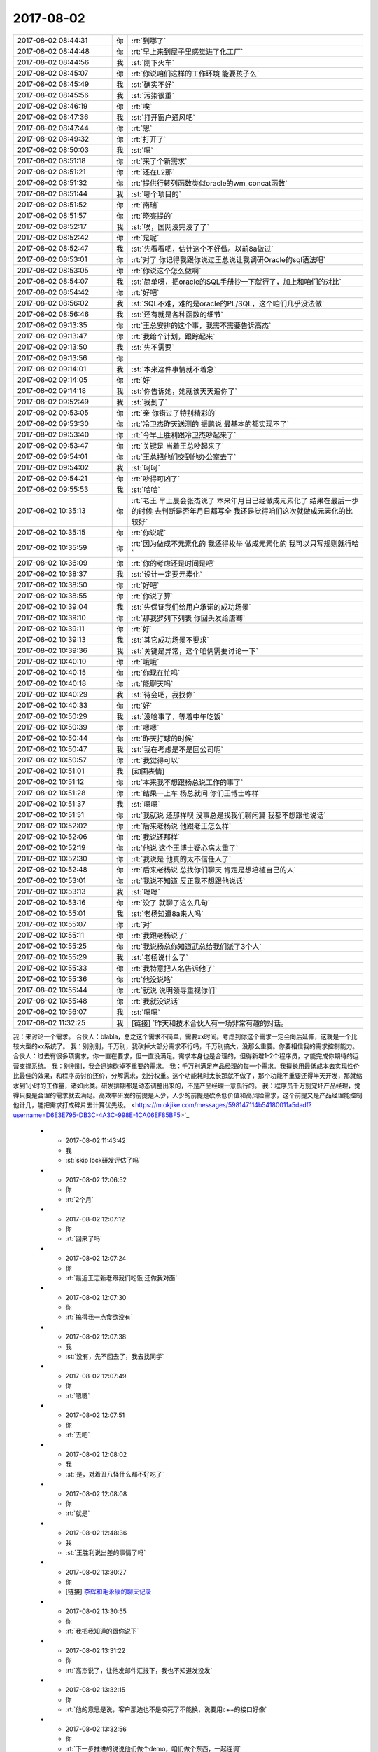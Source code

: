 2017-08-02
-------------

.. list-table::
   :widths: 25, 1, 60

   * - 2017-08-02 08:44:31
     - 你
     - :rt:`到哪了`
   * - 2017-08-02 08:44:48
     - 你
     - :rt:`早上来到屋子里感觉进了化工厂`
   * - 2017-08-02 08:44:56
     - 我
     - :st:`刚下火车`
   * - 2017-08-02 08:45:07
     - 你
     - :rt:`你说咱们这样的工作环境 能要孩子么`
   * - 2017-08-02 08:45:49
     - 我
     - :st:`确实不好`
   * - 2017-08-02 08:45:56
     - 我
     - :st:`污染很重`
   * - 2017-08-02 08:46:19
     - 你
     - :rt:`唉`
   * - 2017-08-02 08:47:36
     - 我
     - :st:`打开窗户通风吧`
   * - 2017-08-02 08:47:44
     - 你
     - :rt:`恩`
   * - 2017-08-02 08:49:32
     - 你
     - :rt:`打开了`
   * - 2017-08-02 08:50:03
     - 我
     - :st:`嗯`
   * - 2017-08-02 08:51:18
     - 你
     - :rt:`来了个新需求`
   * - 2017-08-02 08:51:21
     - 你
     - :rt:`还在L2那`
   * - 2017-08-02 08:51:32
     - 你
     - :rt:`提供行转列函数类似oracle的wm_concat函数`
   * - 2017-08-02 08:51:44
     - 我
     - :st:`哪个项目的`
   * - 2017-08-02 08:51:52
     - 你
     - :rt:`南瑞`
   * - 2017-08-02 08:51:57
     - 你
     - :rt:`晓亮提的`
   * - 2017-08-02 08:52:17
     - 我
     - :st:`唉，国网没完没了了`
   * - 2017-08-02 08:52:42
     - 你
     - :rt:`是呢`
   * - 2017-08-02 08:52:47
     - 我
     - :st:`先看看吧，估计这个不好做。以前8a做过`
   * - 2017-08-02 08:53:01
     - 你
     - :rt:`对了 你记得我跟你说过王总说让我调研Oracle的sql语法吧`
   * - 2017-08-02 08:53:05
     - 你
     - :rt:`你说这个怎么做啊`
   * - 2017-08-02 08:54:07
     - 我
     - :st:`简单呀，把oracle的SQL手册抄一下就行了，加上和咱们的对比`
   * - 2017-08-02 08:54:42
     - 你
     - :rt:`好吧`
   * - 2017-08-02 08:56:02
     - 我
     - :st:`SQL不难，难的是oracle的PL/SQL，这个咱们几乎没法做`
   * - 2017-08-02 08:56:46
     - 我
     - :st:`还有就是各种函数的细节`
   * - 2017-08-02 09:13:35
     - 你
     - :rt:`王总安排的这个事，我需不需要告诉高杰`
   * - 2017-08-02 09:13:47
     - 你
     - :rt:`我给个计划，跟踪起来`
   * - 2017-08-02 09:13:50
     - 我
     - :st:`先不需要`
   * - 2017-08-02 09:13:56
     - 你
     - .. image:: images/d939c6965bc1e81c608368531f52e75c.gif
          :width: 100px
   * - 2017-08-02 09:14:01
     - 我
     - :st:`本来这件事情就不着急`
   * - 2017-08-02 09:14:05
     - 你
     - :rt:`好`
   * - 2017-08-02 09:14:18
     - 我
     - :st:`你告诉她，她就该天天追你了`
   * - 2017-08-02 09:52:49
     - 我
     - :st:`我到了`
   * - 2017-08-02 09:53:05
     - 你
     - :rt:`亲 你错过了特别精彩的`
   * - 2017-08-02 09:53:30
     - 你
     - :rt:`冷卫杰昨天送测的 振鹏说 最基本的都实现不了`
   * - 2017-08-02 09:53:40
     - 你
     - :rt:`今早上胜利跟冷卫杰吵起来了`
   * - 2017-08-02 09:53:47
     - 你
     - :rt:`关键是 当着王总吵起来了`
   * - 2017-08-02 09:54:01
     - 你
     - :rt:`王总把他们交到他办公室去了`
   * - 2017-08-02 09:54:02
     - 我
     - :st:`呵呵`
   * - 2017-08-02 09:54:21
     - 你
     - :rt:`吵得可凶了`
   * - 2017-08-02 09:55:53
     - 我
     - :st:`哈哈`
   * - 2017-08-02 10:35:13
     - 你
     - :rt:`老王 早上晨会张杰说了 本来年月日已经做成元素化了 结果在最后一步的时候 去判断是否年月日都写全 我还是觉得咱们这次就做成元素化的比较好`
   * - 2017-08-02 10:35:15
     - 你
     - :rt:`你说呢`
   * - 2017-08-02 10:35:59
     - 你
     - :rt:`因为做成不元素化的 我还得枚举 做成元素化的 我可以只写规则就行哈`
   * - 2017-08-02 10:36:09
     - 你
     - :rt:`你的考虑还是时间是吧`
   * - 2017-08-02 10:38:37
     - 我
     - :st:`设计一定要元素化`
   * - 2017-08-02 10:38:50
     - 你
     - :rt:`好吧`
   * - 2017-08-02 10:38:55
     - 你
     - :rt:`你说了算`
   * - 2017-08-02 10:39:04
     - 我
     - :st:`先保证我们给用户承诺的成功场景`
   * - 2017-08-02 10:39:10
     - 你
     - :rt:`那我罗列下列表 你回头发给唐骞`
   * - 2017-08-02 10:39:11
     - 你
     - :rt:`好`
   * - 2017-08-02 10:39:13
     - 我
     - :st:`其它成功场景不要求`
   * - 2017-08-02 10:39:36
     - 我
     - :st:`关键是异常，这个咱俩需要讨论一下`
   * - 2017-08-02 10:40:10
     - 你
     - :rt:`哦哦`
   * - 2017-08-02 10:40:15
     - 你
     - :rt:`你现在忙吗`
   * - 2017-08-02 10:40:18
     - 你
     - :rt:`能聊天吗`
   * - 2017-08-02 10:40:29
     - 我
     - :st:`待会吧，我找你`
   * - 2017-08-02 10:40:33
     - 你
     - :rt:`好`
   * - 2017-08-02 10:50:29
     - 我
     - :st:`没啥事了，等着中午吃饭`
   * - 2017-08-02 10:50:39
     - 你
     - :rt:`嗯嗯`
   * - 2017-08-02 10:50:44
     - 你
     - :rt:`昨天打球的时候`
   * - 2017-08-02 10:50:47
     - 我
     - :st:`我在考虑是不是回公司呢`
   * - 2017-08-02 10:50:57
     - 你
     - :rt:`我觉得可以`
   * - 2017-08-02 10:51:01
     - 我
     - [动画表情]
   * - 2017-08-02 10:51:12
     - 你
     - :rt:`本来我不想跟杨总说工作的事了`
   * - 2017-08-02 10:51:28
     - 你
     - :rt:`结果一上车 杨总就问 你们王博士咋样`
   * - 2017-08-02 10:51:37
     - 我
     - :st:`嗯嗯`
   * - 2017-08-02 10:51:51
     - 你
     - :rt:`我就说 还那样呗 没事总是找我们聊闲篇 我都不想跟他说话`
   * - 2017-08-02 10:52:02
     - 你
     - :rt:`后来老杨说 他跟老王怎么样`
   * - 2017-08-02 10:52:06
     - 你
     - :rt:`我说还那样`
   * - 2017-08-02 10:52:19
     - 你
     - :rt:`他说 这个王博士疑心病太重了`
   * - 2017-08-02 10:52:30
     - 你
     - :rt:`我说是 他真的太不信任人了`
   * - 2017-08-02 10:52:48
     - 你
     - :rt:`后来老杨说 总找你们聊天 肯定是想培植自己的人`
   * - 2017-08-02 10:53:01
     - 你
     - :rt:`我说不知道 反正我不想跟他说话`
   * - 2017-08-02 10:53:13
     - 我
     - :st:`嗯嗯`
   * - 2017-08-02 10:53:16
     - 你
     - :rt:`没了 就聊了这么几句`
   * - 2017-08-02 10:55:01
     - 我
     - :st:`老杨知道8a来人吗`
   * - 2017-08-02 10:55:07
     - 你
     - :rt:`对`
   * - 2017-08-02 10:55:11
     - 你
     - :rt:`我跟老杨说了`
   * - 2017-08-02 10:55:25
     - 你
     - :rt:`我说杨总你知道武总给我们派了3个人`
   * - 2017-08-02 10:55:29
     - 我
     - :st:`老杨说什么了`
   * - 2017-08-02 10:55:33
     - 你
     - :rt:`我特意把人名告诉他了`
   * - 2017-08-02 10:55:36
     - 你
     - :rt:`他没说啥`
   * - 2017-08-02 10:55:44
     - 你
     - :rt:`就说 说明领导重视你们`
   * - 2017-08-02 10:55:48
     - 你
     - :rt:`我就没说话`
   * - 2017-08-02 10:56:07
     - 我
     - :st:`嗯嗯`
   * - 2017-08-02 11:32:25
     - 我
     - [链接] `昨天和技术合伙人有一场非常有趣的对话。
我：来讨论一个需求。
合伙人：blabla，总之这个需求不简单，需要xx时间。考虑到你这个需求一定会向后延伸，这就是一个比较大型的xx系统了。
我：别别别，千万别，我砍掉大部分需求不行吗，千万别搞大，没那么重要。你要相信我的需求控制能力。
合伙人：过去有很多项需求，你一直在要求，但一直没满足。需求本身也是合理的，但得新增1-2个程序员，才能完成你期待的运营支撑系统。
我：别别别，我会迅速砍掉不重要的需求。
我：千万别满足产品经理的每一个需求。我擅长用最低成本去实现性价比最佳的效果，和程序员讨价还价，分解需求，划分权重。这个功能耗时太长那就不做了，那个功能不重要还得半天开发，那就缩水到1小时的工作量，诸如此类。研发排期都是动态调整出来的，不是产品经理一意孤行的。
我：程序员千万别宠坏产品经理，觉得只要是合理的需求就去满足。高效率研发的前提是人少，人少的前提是砍杀低价值和高风险需求，这个前提又是产品经理能控制他计几，能把需求打成碎片去计算优先级。 <https://m.okjike.com/messages/598147114b54180011a5dadf?username=D6E3E795-DB3C-4A3C-998E-1CA06EF85BF5>`_
   * - 2017-08-02 11:43:42
     - 我
     - :st:`skip lock研发评估了吗`
   * - 2017-08-02 12:06:52
     - 你
     - :rt:`2个月`
   * - 2017-08-02 12:07:12
     - 你
     - :rt:`回来了吗`
   * - 2017-08-02 12:07:24
     - 你
     - :rt:`最近王志新老跟我们吃饭 还做我对面`
   * - 2017-08-02 12:07:30
     - 你
     - :rt:`搞得我一点食欲没有`
   * - 2017-08-02 12:07:38
     - 我
     - :st:`没有，先不回去了，我去找同学`
   * - 2017-08-02 12:07:49
     - 你
     - :rt:`嗯嗯`
   * - 2017-08-02 12:07:51
     - 你
     - :rt:`去吧`
   * - 2017-08-02 12:08:02
     - 我
     - :st:`是，对着丑八怪什么都不好吃了`
   * - 2017-08-02 12:08:08
     - 你
     - :rt:`就是`
   * - 2017-08-02 12:48:36
     - 我
     - :st:`王胜利说出差的事情了吗`
   * - 2017-08-02 13:30:27
     - 你
     - [链接] `李辉和毛永康的聊天记录 <https://support.weixin.qq.com/cgi-bin/mmsupport-bin/readtemplate?t=page/favorite_record__w_unsupport>`_
   * - 2017-08-02 13:30:55
     - 你
     - :rt:`我把我知道的跟你说下`
   * - 2017-08-02 13:31:22
     - 你
     - :rt:`高杰说了，让他发邮件汇报下，我也不知道发没发`
   * - 2017-08-02 13:32:15
     - 你
     - :rt:`他的意思是说，客户那边也不是咬死了不能换，说要用c++的接口好像`
   * - 2017-08-02 13:32:56
     - 你
     - :rt:`下一步推进的说说他们做个demo，咱们做个东西，一起连调`
   * - 2017-08-02 13:33:13
     - 你
     - :rt:`用户那边用的sql都特别简单`
   * - 2017-08-02 13:33:30
     - 你
     - :rt:`就是增删改`
   * - 2017-08-02 13:34:17
     - 你
     - :rt:`用户用的是win7 64位版本，看发哪个版本给他们`
   * - 2017-08-02 13:34:21
     - 我
     - :st:`嗯嗯`
   * - 2017-08-02 13:34:34
     - 你
     - :rt:`他应该会汇报的`
   * - 2017-08-02 13:34:47
     - 我
     - :st:`好的`
   * - 2017-08-02 13:35:07
     - 你
     - :rt:`还说时间是一个月左右，我问他他承诺了没有，他说的模棱两可`
   * - 2017-08-02 13:35:39
     - 你
     - :rt:`没提oo4o以及gci的啥事情`
   * - 2017-08-02 13:35:49
     - 你
     - :rt:`所以我也没听懂`
   * - 2017-08-02 13:37:58
     - 我
     - :st:`没事，就是派谁做的问题，一个月差不多`
   * - 2017-08-02 13:38:13
     - 我
     - :st:`现在就是没人做，而且需要出差`
   * - 2017-08-02 13:39:09
     - 我
     - :st:`中车modbus的事情有人提吗`
   * - 2017-08-02 13:39:24
     - 你
     - :rt:`没有`
   * - 2017-08-02 13:39:29
     - 我
     - :st:`👌`
   * - 2017-08-02 13:39:33
     - 你
     - :rt:`他没说出差`
   * - 2017-08-02 13:39:37
     - 我
     - :st:`那就没啥事了`
   * - 2017-08-02 13:40:35
     - 你
     - :rt:`8a的人过来了`
   * - 2017-08-02 13:42:44
     - 我
     - :st:`嗯嗯`
   * - 2017-08-02 13:42:51
     - 我
     - :st:`坐哪了`
   * - 2017-08-02 13:43:00
     - 你
     - :rt:`不知道`
   * - 2017-08-02 13:43:07
     - 你
     - :rt:`没注意`
   * - 2017-08-02 13:43:12
     - 我
     - :st:`嗯`
   * - 2017-08-02 13:45:07
     - 我
     - :st:`你还在测to date吗`
   * - 2017-08-02 13:46:07
     - 你
     - :rt:`不测了啊`
   * - 2017-08-02 13:46:49
     - 我
     - :st:`聊会天吧`
   * - 2017-08-02 13:52:19
     - 你
     - :rt:`好啊`
   * - 2017-08-02 13:52:31
     - 你
     - :rt:`聊会吧`
   * - 2017-08-02 13:52:53
     - 你
     - :rt:`刚才老冷找我问问题了`
   * - 2017-08-02 13:54:10
     - 我
     - :st:`嗯嗯`
   * - 2017-08-02 13:54:21
     - 你
     - :rt:`你不是去你同学那了`
   * - 2017-08-02 13:54:27
     - 我
     - [链接] `人可以刻意选择欢乐 <http://mp.weixin.qq.com/s?__biz=MzAxNDU3MzI5OA==&mid=2651964765&idx=1&sn=69d74f243d819d5cc2288941f224d089&chksm=80742ec0b703a7d6eb32c902d791fe5ef30df3d5be81a18faed6a0384c29a758063f21d54677&scene=0#rd>`_
   * - 2017-08-02 13:54:28
     - 我
     - :st:`你看看这个`
   * - 2017-08-02 13:54:41
     - 我
     - :st:`地铁上呢`
   * - 2017-08-02 13:56:21
     - 你
     - :rt:`恩 看完了`
   * - 2017-08-02 13:57:31
     - 我
     - :st:`先说你觉得他说的有理吗`
   * - 2017-08-02 13:58:59
     - 你
     - :rt:`有道理`
   * - 2017-08-02 14:00:21
     - 我
     - :st:`嗯嗯，其实她说的就是中国古典哲学里面强调的东西`
   * - 2017-08-02 14:00:32
     - 你
     - :rt:`是吧`
   * - 2017-08-02 14:00:39
     - 我
     - :st:`重思想轻欲望`
   * - 2017-08-02 14:00:44
     - 你
     - :rt:`恩`
   * - 2017-08-02 14:00:51
     - 你
     - :rt:`欲望没有止境`
   * - 2017-08-02 14:01:02
     - 我
     - :st:`是`
   * - 2017-08-02 14:01:26
     - 你
     - :rt:`所以不看透欲望必然成为欲望的奴隶`
   * - 2017-08-02 14:01:33
     - 我
     - :st:`没错`
   * - 2017-08-02 14:01:52
     - 你
     - :rt:`我知道你发我这篇文章想教我什么`
   * - 2017-08-02 14:02:01
     - 我
     - :st:`你说说`
   * - 2017-08-02 14:02:02
     - 你
     - :rt:`你让我做瑜伽`
   * - 2017-08-02 14:02:09
     - 我
     - :st:`哈哈，不是啦`
   * - 2017-08-02 14:02:19
     - 你
     - :rt:`不是 不是`
   * - 2017-08-02 14:02:21
     - 你
     - :rt:`我没说完呢`
   * - 2017-08-02 14:02:25
     - 我
     - :st:`嗯嗯`
   * - 2017-08-02 14:03:18
     - 你
     - :rt:`你是想让我体验一下精神世界`
   * - 2017-08-02 14:03:32
     - 你
     - :rt:`弱化一切身体触觉`
   * - 2017-08-02 14:03:38
     - 我
     - :st:`嗯`
   * - 2017-08-02 14:03:42
     - 你
     - :rt:`把精神集中到精神上`
   * - 2017-08-02 14:04:08
     - 我
     - :st:`嗯`
   * - 2017-08-02 14:04:12
     - 你
     - :rt:`这样做的极限结果我给你举几个例子`
   * - 2017-08-02 14:04:18
     - 我
     - :st:`好呀`
   * - 2017-08-02 14:04:29
     - 你
     - :rt:`比如天气特别热 或者身体由于创伤很疼`
   * - 2017-08-02 14:05:23
     - 你
     - :rt:`如果能够把自己进去瑜伽的状态 或者是冥想的状态 我就成了他我 触觉就变得没有那么清晰`
   * - 2017-08-02 14:05:31
     - 你
     - :rt:`至少可以减轻点痛苦吧`
   * - 2017-08-02 14:05:36
     - 我
     - :st:`嗯嗯`
   * - 2017-08-02 14:06:07
     - 你
     - :rt:`还有就是 把我变成他我 可以帮助我找第三者视角`
   * - 2017-08-02 14:06:30
     - 我
     - :st:`嗯嗯`
   * - 2017-08-02 14:06:42
     - 我
     - :st:`还有吗`
   * - 2017-08-02 14:07:30
     - 你
     - :rt:`没了`
   * - 2017-08-02 14:07:57
     - 我
     - :st:`嗯，基本上和你现在的认知程度相符`
   * - 2017-08-02 14:08:08
     - 我
     - :st:`我说说我看见的吧`
   * - 2017-08-02 14:08:13
     - 你
     - :rt:`好`
   * - 2017-08-02 14:08:27
     - 我
     - :st:`首先关注的是快乐`
   * - 2017-08-02 14:08:54
     - 我
     - :st:`其次是生活在精神领域`
   * - 2017-08-02 14:09:28
     - 我
     - :st:`也就是说在精神领域可以做自己喜欢的事情，从而给自己带来快乐`
   * - 2017-08-02 14:09:36
     - 你
     - :rt:`哦`
   * - 2017-08-02 14:10:06
     - 我
     - :st:`也正是因为从精神领域就可以获得快乐，从欲望获得快乐就不那么重要了`
   * - 2017-08-02 14:10:30
     - 我
     - :st:`这需要长期的修行`
   * - 2017-08-02 14:11:06
     - 我
     - :st:`你说的是这个在低维度的一个投影`
   * - 2017-08-02 14:11:57
     - 我
     - :st:`那种冥想的快乐你应该是体会过的`
   * - 2017-08-02 14:13:48
     - 你
     - :rt:`不是很清晰`
   * - 2017-08-02 14:14:36
     - 你
     - :rt:`你说通过满足欲望得到快乐的方式 为什么不好`
   * - 2017-08-02 14:15:02
     - 你
     - :rt:`无止境对吗`
   * - 2017-08-02 14:15:13
     - 你
     - :rt:`不受控`
   * - 2017-08-02 14:15:46
     - 我
     - :st:`对`
   * - 2017-08-02 14:16:07
     - 你
     - :rt:`而且并不是什么欲望都能得到满足`
   * - 2017-08-02 14:16:21
     - 我
     - :st:`没错`
   * - 2017-08-02 14:16:33
     - 你
     - :rt:`明白了`
   * - 2017-08-02 14:18:20
     - 我
     - :st:`满足欲望只能获得低级的快乐`
   * - 2017-08-02 14:19:25
     - 你
     - :rt:`低级怎么理解`
   * - 2017-08-02 14:21:12
     - 我
     - :st:`就像人的神经活动，低级的只能做一些简单的，高级的是复杂的`
   * - 2017-08-02 14:21:32
     - 你
     - :rt:`嗯嗯`
   * - 2017-08-02 14:21:52
     - 我
     - :st:`需求金字塔下面的就是低级的`
   * - 2017-08-02 14:21:57
     - 你
     - :rt:`恩`
   * - 2017-08-02 14:21:58
     - 你
     - :rt:`是`
   * - 2017-08-02 14:22:14
     - 你
     - :rt:`你看 王总喜欢别人拍马屁`
   * - 2017-08-02 14:22:38
     - 你
     - :rt:`因为拍马屁能够满足他受人尊重 认可的需求`
   * - 2017-08-02 14:22:43
     - 我
     - :st:`嗯`
   * - 2017-08-02 14:22:47
     - 你
     - :rt:`而你 就不需要`
   * - 2017-08-02 14:23:21
     - 你
     - :rt:`因为被人尊重 认可已经不会让你获得像他那么多的快乐`
   * - 2017-08-02 14:23:27
     - 我
     - :st:`是`
   * - 2017-08-02 14:23:33
     - 你
     - :rt:`你追求的是更高层次的快乐 对不对`
   * - 2017-08-02 14:23:54
     - 我
     - :st:`是的`
   * - 2017-08-02 14:24:12
     - 我
     - :st:`说说你吧，你现在追求的是什么快乐`
   * - 2017-08-02 14:24:39
     - 你
     - :rt:`我觉得 我还没有财务自由到只追求精神快乐的程度`
   * - 2017-08-02 14:25:11
     - 你
     - :rt:`我现在还是觉得 欲望能够满足 是件特别快乐 幸福的事`
   * - 2017-08-02 14:25:20
     - 我
     - :st:`哈哈，财务自由不是只追求精神快乐的前提。我也没有财务自由`
   * - 2017-08-02 14:25:28
     - 我
     - :st:`嗯嗯`
   * - 2017-08-02 14:25:29
     - 你
     - :rt:`哈哈`
   * - 2017-08-02 14:25:47
     - 你
     - :rt:`但是 我现在会用精神控制自己减轻痛苦`
   * - 2017-08-02 14:26:00
     - 你
     - :rt:`我从精神层面获得的快乐还是有限的`
   * - 2017-08-02 14:26:04
     - 我
     - :st:`嗯嗯`
   * - 2017-08-02 14:26:17
     - 你
     - :rt:`而且还会经历漫长的痛苦 才会获得一点点顿悟的快乐`
   * - 2017-08-02 14:26:35
     - 我
     - :st:`你现在还是被动的，把精神当成一种工具而不是道`
   * - 2017-08-02 14:26:43
     - 你
     - :rt:`等我顿悟了 发现 周围还是会有很多 比我早悟出这些道理的人`
   * - 2017-08-02 14:27:13
     - 你
     - :rt:`其实 换个角度想`
   * - 2017-08-02 14:27:54
     - 你
     - :rt:`本来我会发脾气 或者 悲伤 难过 愤怒的情绪 都变得平静 也是幸福的一种表现`
   * - 2017-08-02 14:28:14
     - 你
     - :rt:`而且我能看到我周围很多人 因为没有看透 依然悲伤 痛苦 愤怒`
   * - 2017-08-02 14:28:16
     - 你
     - :rt:`哈哈`
   * - 2017-08-02 14:28:30
     - 你
     - :rt:`昨天小宁 就找我了 跟他对象吵架了`
   * - 2017-08-02 14:29:41
     - 我
     - :st:`哦`
   * - 2017-08-02 15:08:43
     - 你
     - :rt:`这旭明咋搞得 PBC拖到现在`
   * - 2017-08-02 15:08:48
     - 你
     - :rt:`点名批评了都`
   * - 2017-08-02 15:09:55
     - 我
     - :st:`谁批评的`
   * - 2017-08-02 15:10:19
     - 你
     - :rt:`群里刘畅把名单贴出来了`
   * - 2017-08-02 15:10:35
     - 我
     - :st:`哦`
   * - 2017-08-02 15:11:21
     - 你
     - :rt:`这个刘畅 真是够了`
   * - 2017-08-02 16:44:08
     - 我
     - :st:`亲，忙啥呢？我出来了`
   * - 2017-08-02 17:47:04
     - 你
     - :rt:`刚才评审`
   * - 2017-08-02 17:47:10
     - 你
     - :rt:`我一会给你打电话`
   * - 2017-08-02 17:47:33
     - 我
     - [动画表情]
   * - 2017-08-02 18:13:21
     - 我
     - :st:`上车了`
   * - 2017-08-02 18:13:47
     - 你
     - :rt:`恩`
   * - 2017-08-02 18:14:01
     - 你
     - :rt:`我跟你说下我今天评审的时候 又跟王胜利吵起来了`
   * - 2017-08-02 18:14:44
     - 我
     - :st:`简直了，这个人是不是有毛病，一天吵两架`
   * - 2017-08-02 18:15:28
     - 你
     - :rt:`由问题分析可知，国网南瑞项目的用户需求为：8s在现有基础上支持，列数据写入（更新）空字符串时，对其进行查询的结果与写入（更新）null值时保持一致。
       ➢	支持的数据类型：varchar、char；
       ➢	支持的操作：insert、update；
       ➢	支持的查询方式：is null 、is not null。`
   * - 2017-08-02 18:15:33
     - 你
     - :rt:`这个是用需部分`
   * - 2017-08-02 18:15:51
     - 我
     - :st:`嗯嗯`
   * - 2017-08-02 18:16:04
     - 你
     - :rt:`然后他问 nchar做吗`
   * - 2017-08-02 18:16:14
     - 你
     - :rt:`insert ....select 做吗`
   * - 2017-08-02 18:16:22
     - 你
     - :rt:`然后就开始了漫长的讨论`
   * - 2017-08-02 18:16:37
     - 我
     - :st:`嗯`
   * - 2017-08-02 18:16:50
     - 你
     - :rt:`我说这个涉及向下兼容问题  我给不出答案`
   * - 2017-08-02 18:16:54
     - 你
     - :rt:`不属于需求范畴`
   * - 2017-08-02 18:17:00
     - 你
     - :rt:`今天王总也参加了`
   * - 2017-08-02 18:17:02
     - 我
     - :st:`嗯`
   * - 2017-08-02 18:17:25
     - 你
     - :rt:`然后他就一直说 要做成一样的`
   * - 2017-08-02 18:17:32
     - 你
     - :rt:`我说我定不了`
   * - 2017-08-02 18:17:48
     - 我
     - :st:`嗯`
   * - 2017-08-02 18:17:52
     - 你
     - :rt:`我说你想做成一样的 你可以给建议 我不负责回答`
   * - 2017-08-02 18:18:26
     - 你
     - :rt:`我说了 你想做成一样的 那是你实现成那个样子 不是用户需求 用户需求就是我写的这些`
   * - 2017-08-02 18:18:34
     - 你
     - :rt:`就是一直吵一直吵`
   * - 2017-08-02 18:18:48
     - 你
     - :rt:`王总是向着我说的`
   * - 2017-08-02 18:18:59
     - 我
     - :st:`嗯嗯，这样好`
   * - 2017-08-02 18:19:23
     - 你
     - :rt:`后来就这么散了`
   * - 2017-08-02 18:19:29
     - 你
     - :rt:`我就找王总去了`
   * - 2017-08-02 18:19:35
     - 你
     - :rt:`就这事告他状`
   * - 2017-08-02 18:19:40
     - 我
     - :st:`嗯嗯`
   * - 2017-08-02 18:19:58
     - 你
     - :rt:`跟王总说了好多`
   * - 2017-08-02 18:20:54
     - 你
     - :rt:`我说按产品还是项目这个决策要考虑很多因素 研发的实现难度很大分量的考虑因素 实现简单还是难我需求没能力绝对 给不出建议 这个事情以后不在需求评审的时候讨论`
   * - 2017-08-02 18:22:59
     - 我
     - :st:`嗯嗯，说得好`
   * - 2017-08-02 18:23:10
     - 你
     - :rt:`我跟王总说 每次他都这样 我觉得这不做事 这是政治`
   * - 2017-08-02 18:23:18
     - 你
     - :rt:`他浪费的是大家的时间`
   * - 2017-08-02 18:23:34
     - 我
     - :st:`哈哈，你一下就说到点上了`
   * - 2017-08-02 18:23:46
     - 我
     - :st:`王总说什么了`
   * - 2017-08-02 18:24:03
     - 你
     - :rt:`王总说 是`
   * - 2017-08-02 18:24:07
     - 你
     - :rt:`让我写封邮件`
   * - 2017-08-02 18:24:15
     - 你
     - :rt:`说下次在周一会上会说`
   * - 2017-08-02 18:24:19
     - 我
     - :st:`嗯嗯`
   * - 2017-08-02 18:24:22
     - 你
     - :rt:`我到不寄希望于他能做什么`
   * - 2017-08-02 18:24:31
     - 你
     - :rt:`我就说 这个王胜利就是没事找事`
   * - 2017-08-02 18:24:35
     - 你
     - :rt:`一上来就是找事的`
   * - 2017-08-02 18:24:48
     - 你
     - :rt:`你没看到他那个态度`
   * - 2017-08-02 18:25:07
     - 你
     - :rt:`需求评审 在现状描述的时候就挑刺`
   * - 2017-08-02 18:25:10
     - 我
     - :st:`是`
   * - 2017-08-02 18:25:31
     - 你
     - :rt:`你知道挑啥次不`
   * - 2017-08-02 18:25:53
     - 你
     - :rt:`需求写的 null键入的时候就行 复制粘贴就不行 就变成单引号`
   * - 2017-08-02 18:26:06
     - 你
     - :rt:`他说不信 要抓sql来看`
   * - 2017-08-02 18:26:18
     - 你
     - :rt:`我说这个就是这样的 一线说的现状`
   * - 2017-08-02 18:26:41
     - 我
     - :st:`嗯嗯`
   * - 2017-08-02 18:26:56
     - 你
     - :rt:`他不信 要看sql`
   * - 2017-08-02 18:27:18
     - 你
     - :rt:`后来说服他信了 他又说这个是UI的bug`
   * - 2017-08-02 18:27:21
     - 你
     - :rt:`不是数据库的`
   * - 2017-08-02 18:27:34
     - 我
     - [动画表情]
   * - 2017-08-02 18:28:04
     - 你
     - :rt:`让我确认是不是ui的bug  是的话让用户改`
   * - 2017-08-02 18:28:20
     - 你
     - :rt:`我说可以`
   * - 2017-08-02 18:28:27
     - 你
     - :rt:`我刚才跟晓亮确认了`
   * - 2017-08-02 18:28:39
     - 你
     - :rt:`晓亮说这个就是UI的bug但是人家就是不该`
   * - 2017-08-02 18:28:50
     - 你
     - :rt:`就非得让数据库改`
   * - 2017-08-02 18:28:57
     - 你
     - :rt:`一会我发邮件回复`
   * - 2017-08-02 18:29:05
     - 我
     - :st:`哈哈，那就让王胜利去说服人家吧`
   * - 2017-08-02 18:29:52
     - 你
     - :rt:`一回 我就回复`
   * - 2017-08-02 18:30:02
     - 你
     - :rt:`别的就没啥了`
   * - 2017-08-02 18:30:05
     - 你
     - :rt:`就这么点事`
   * - 2017-08-02 18:30:32
     - 我
     - :st:`嗯嗯，以后咱们得想想办法了`
   * - 2017-08-02 18:30:50
     - 我
     - :st:`其实王胜利翻来覆去也就是这几招`
   * - 2017-08-02 18:31:13
     - 你
     - :rt:`这些问题从始至终 张杰就没说话 张杰也没问题`
   * - 2017-08-02 18:31:20
     - 你
     - :rt:`还向着我说了两句`
   * - 2017-08-02 18:31:21
     - 我
     - :st:`咱们以后得有准备，省得让他在那瞎说`
   * - 2017-08-02 18:31:23
     - 你
     - :rt:`就是他`
   * - 2017-08-02 18:31:31
     - 我
     - :st:`嗯嗯`
   * - 2017-08-02 18:34:24
     - 我
     - :st:`今天早上他们吵架的事，后来王总说了吗`
   * - 2017-08-02 18:34:31
     - 你
     - :rt:`没有`
   * - 2017-08-02 18:34:38
     - 你
     - :rt:`冷卫杰也是怂货`
   * - 2017-08-02 18:34:49
     - 我
     - :st:`是`
   * - 2017-08-02 18:34:50
     - 你
     - :rt:`一劝和就好了`
   * - 2017-08-02 18:35:26
     - 我
     - :st:`不过这么一折腾，倒是大家都知道王胜利是什么样的了`
   * - 2017-08-02 18:35:41
     - 你
     - :rt:`唉`
   * - 2017-08-02 18:36:20
     - 我
     - :st:`高杰没说什么吗`
   * - 2017-08-02 18:38:17
     - 你
     - :rt:`他说啥啊`
   * - 2017-08-02 18:38:31
     - 你
     - :rt:`他啥也说不到点子上 根本插不上话`
   * - 2017-08-02 18:38:44
     - 我
     - :st:`😄`
   * - 2017-08-02 18:39:38
     - 我
     - :st:`其实她除了计划，什么也管不了，所以就要求大家不论事情大小都要有计划`
   * - 2017-08-02 18:40:07
     - 我
     - :st:`昨天刘辉还和我抱怨高杰瞎管呢`
   * - 2017-08-02 18:40:19
     - 你
     - :rt:`是吧`
   * - 2017-08-02 18:40:33
     - 你
     - :rt:`但是刘辉当着王总的面 总是夸高杰`
   * - 2017-08-02 18:40:51
     - 我
     - :st:`刘辉那是一个人精`
   * - 2017-08-02 18:41:03
     - 你
     - :rt:`恩`
   * - 2017-08-02 18:41:17
     - 你
     - :rt:`我觉得刘辉对我可好了 是不是你给他管的迷魂汤`
   * - 2017-08-02 18:41:58
     - 我
     - :st:`😄，这个可真没有。是你自己的魅力和能力征服了他`
   * - 2017-08-02 18:42:52
     - 你
     - :rt:`真的假的`
   * - 2017-08-02 18:42:58
     - 你
     - :rt:`我跟他接触并不多`
   * - 2017-08-02 18:43:10
     - 我
     - :st:`当然是真的啦`
   * - 2017-08-02 18:43:32
     - 我
     - :st:`我和他没怎么说过你`
   * - 2017-08-02 18:43:39
     - 你
     - :rt:`啊`
   * - 2017-08-02 18:43:48
     - 你
     - :rt:`那估计是他们那边的人说过`
   * - 2017-08-02 18:43:53
     - 我
     - :st:`嗯嗯`
   * - 2017-08-02 18:44:03
     - 你
     - :rt:`我是觉得他对我很认可 只是对需求的存在很认可`
   * - 2017-08-02 18:44:52
     - 我
     - :st:`这倒是，咱们现在比dsd做的好得多，刘辉说过很多次咱们像个干事的样子`
   * - 2017-08-02 18:45:06
     - 你
     - :rt:`是吧`
   * - 2017-08-02 18:45:28
     - 我
     - :st:`再说咱们需求从来没有掉过链子`
   * - 2017-08-02 18:45:59
     - 你
     - :rt:`就是`
   * - 2017-08-02 18:46:17
     - 我
     - :st:`dsd那边才乱呢`
   * - 2017-08-02 18:46:35
     - 你
     - :rt:`是吧`
   * - 2017-08-02 18:47:01
     - 我
     - :st:`他们就没有正式的需求`
   * - 2017-08-02 18:47:44
     - 我
     - :st:`下车了`
   * - 2017-08-02 18:47:50
     - 你
     - :rt:`嗯嗯`
   * - 2017-08-02 19:09:58
     - 你
     - :rt:`各位，好，
       对于问题列表的问题一确认结果如下：现状就是需求文档中现状描述的行为，D5000知道是界面设计的不完善，但是不接受改应用，必须要8s兼容Oracle、达梦的行为。如果有异议可去南京拒绝需求。
       另外，
       对于争议较大的开发范围问题（是按照产品开发还是项目开发）：这个决策需要综合考虑很多因素，比如：用户真实的需求范围、研发实现的难度及时间、一线对feature要求的紧急程度等，决策一定是权衡各因素给出的结果。
       作为需求方，只能提供用户真实的需求，并对需求的正确性负责，其他的信息获取不到。同时，需求作为流程三方中的1/3，视角难免单一，做产品级决策很可能误导研发及测试。因此，对于开发范围的问题，需求方不负责给出决策。
       对于评审的效率问题：评审会评的是流程中下一级对上一级的符合程度，落实到用需，评审的是需求分析是否正确，是否为用户真实需求。与此目标不相关的开发范围问题等，可会后讨论，尽量不占用大家时间。请各位评委明确评审目标，提高评审效率。`
   * - 2017-08-02 19:11:19
     - 你
     - :rt:`这么说行不`
   * - 2017-08-02 19:11:37
     - 我
     - :st:`我正在看，稍等`
   * - 2017-08-02 19:13:23
     - 我
     - :st:`两个点`
   * - 2017-08-02 19:13:30
     - 你
     - :rt:`恩 说说`
   * - 2017-08-02 19:13:33
     - 你
     - :rt:`你到家了吗`